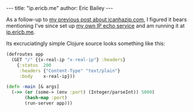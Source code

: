 #+OPTIONS: toc:nil
#+BEGIN_HTML
---
title:  "ip.ericb.me"
author: Eric Bailey
---
#+END_HTML

As a follow-up to [[http://blorg.ericb.me/2014/12/icanhazip.com][my previous post about icanhazip.com]], I figured it bears
mentioning I've since set up [[https://github.com/yurrriq/what-is-my-ip][my own IP echo service]] and am running it at
[[http://ip.ericb.me][ip.ericb.me]].


Its excruciatingly simple Clojure source looks something like this:

#+BEGIN_SRC clojure
(defroutes app
  (GET "/" {{x-real-ip "x-real-ip"} :headers}
    {:status  200
     :headers {"Content-Type" "text/plain"}
     :body    x-real-ip}))

(defn -main [& args]
  (->> (or (some-> (env :port) (Integer/parseInt)) 5000)
       (hash-map :port)
       (run-server app)))
#+END_SRC
